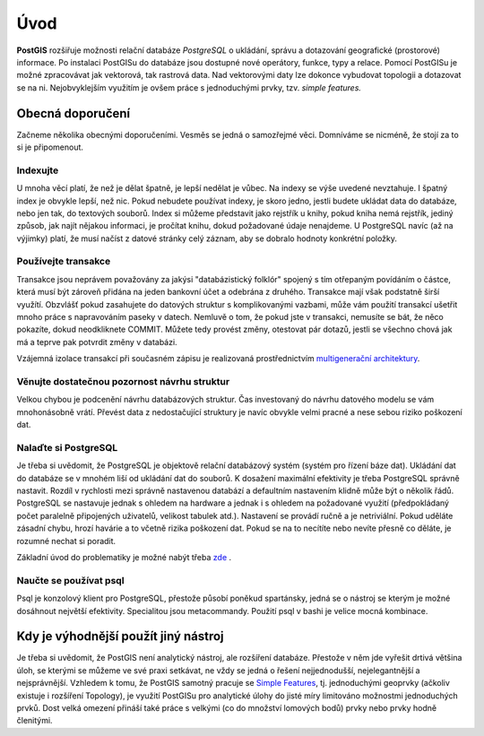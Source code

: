 Úvod
====

**PostGIS** rozšiřuje možnosti relační databáze *PostgreSQL* o
ukládání, správu a dotazování geografické (prostorové) informace. Po
instalaci PostGISu do databáze jsou dostupné nové operátory, funkce,
typy a relace. Pomocí PostGISu je možné zpracovávat jak vektorová,
tak rastrová data. Nad vektorovými daty lze dokonce vybudovat
topologii a dotazovat se na ni. Nejobvyklejším využitím je ovšem
práce s jednoduchými prvky, tzv. *simple features.*

Obecná doporučení
-----------------

Začneme několika obecnými doporučeními. Vesměs se jedná o samozřejmé
věci. Domníváme se nicméně, že stojí za to si je připomenout.

Indexujte
^^^^^^^^^

U mnoha věcí platí, že než je dělat špatně, je lepší nedělat je
vůbec. Na indexy se výše uvedené nevztahuje. I špatný index je obvykle
lepší, než nic. Pokud nebudete používat indexy, je skoro jedno, jestli
budete ukládat data do databáze, nebo jen tak, do textových
souborů. Index si můžeme představit jako rejstřík u knihy, pokud kniha
nemá rejstřík, jediný způsob, jak najít nějakou informaci, je pročítat
knihu, dokud požadované údaje nenajdeme.  U PostgreSQL navíc (až na
výjimky) platí, že musí načíst z datové stránky celý záznam, aby se
dobralo hodnoty konkrétní položky.

Používejte transakce
^^^^^^^^^^^^^^^^^^^^

Transakce jsou neprávem považovány za jakýsi "databázistický folklór"
spojený s tím otřepaným povídáním o částce, která musí být zároveň
přidána na jeden bankovní účet a odebrána z druhého. Transakce mají
však podstatně širší využítí. Obzvlášť pokud zasahujete do datových
struktur s komplikovanými vazbami, může vám použití transakcí ušetřit
mnoho práce s napravováním paseky v datech. Nemluvě o tom, že pokud
jste v transakci, nemusíte se bát, že něco pokazíte, dokud
neodkliknete COMMIT. Můžete tedy provést změny, otestovat pár dotazů,
jestli se všechno chová jak má a teprve pak potvrdit změny v databázi.

Vzájemná izolace transakcí při současném zápisu je realizovaná
prostřednictvím `multigenerační architektury <http://postgres.cz/wiki/Slovník#MVCC>`_.

Věnujte dostatečnou pozornost návrhu struktur
^^^^^^^^^^^^^^^^^^^^^^^^^^^^^^^^^^^^^^^^^^^^^

Velkou chybou je podcenění návrhu databázových struktur. Čas
investovaný do návrhu datového modelu se vám mnohonásobně
vrátí. Převést data z nedostačující struktury je navíc obvykle velmi
pracné a nese sebou riziko poškození dat.

Nalaďte si PostgreSQL
^^^^^^^^^^^^^^^^^^^^^

Je třeba si uvědomit, že PostgreSQL je objektově relační databázový
systém (systém pro řízení báze dat). Ukládání dat do databáze se v
mnohém liší od ukládání dat do souborů. K dosažení maximální
efektivity je třeba PostgreSQL správně nastavit. Rozdíl v rychlosti
mezi správně nastavenou databází a defaultním nastavením klidně může
být o několik řádů. PostgreSQL se nastavuje jednak s ohledem na
hardware a jednak i s ohledem na požadované využití (předpokládaný
počet paralelně připojených uživatelů, velikost tabulek
atd.). Nastavení se provádí ručně a je netriviální. Pokud uděláte
zásadní chybu, hrozí havárie a to včetně rizika poškození dat. Pokud
se na to necítíte nebo nevíte přesně co děláte, je rozumné nechat si
poradit.

Základní úvod do problematiky je možné nabýt třeba `zde
<http://www.linuxexpres.cz/praxe/optimalizace-postgresql>`_ .

Naučte se používat psql
^^^^^^^^^^^^^^^^^^^^^^^

Psql je konzolový klient pro PostgreSQL, přestože působí poněkud
spartánsky, jedná se o nástroj se kterým je možné dosáhnout největší
efektivity. Specialitou jsou metacommandy. Použití psql v bashi je
velice mocná kombinace.

Kdy je výhodnější použít jiný nástroj
-------------------------------------

Je třeba si uvědomit, že PostGIS není analytický nástroj, ale
rozšíření databáze. Přestože v něm jde vyřešit drtivá většina úloh, se
kterými se můžeme ve své praxi setkávat, ne vždy se jedná o řešení
nejjednodušší, nejelegantnější a nejsprávnější. Vzhledem k tomu, že
PostGIS samotný pracuje se `Simple Features
<http://www.opengeospatial.org/standards/sfa>`_, tj. jednoduchými
geoprvky (ačkoliv existuje i rozšíření Topology), je využití PostGISu
pro analytické úlohy do jisté míry limitováno možnostmi jednoduchých
prvků. Dost velká omezení přináší také práce s velkými (co do množství
lomových bodů) prvky nebo prvky hodně členitými.
